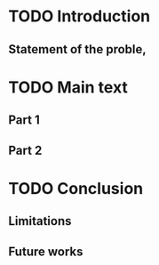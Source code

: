 * TODO Introduction

** Statement of the proble,

* TODO Main text

** Part 1

** Part 2

* TODO Conclusion

** Limitations

** Future works
